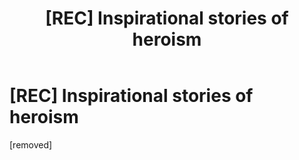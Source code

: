 #+TITLE: [REC] Inspirational stories of heroism

* [REC] Inspirational stories of heroism
:PROPERTIES:
:Author: Lif3bring3r
:Score: 1
:DateUnix: 1498764058.0
:DateShort: 2017-Jun-29
:END:
[removed]

